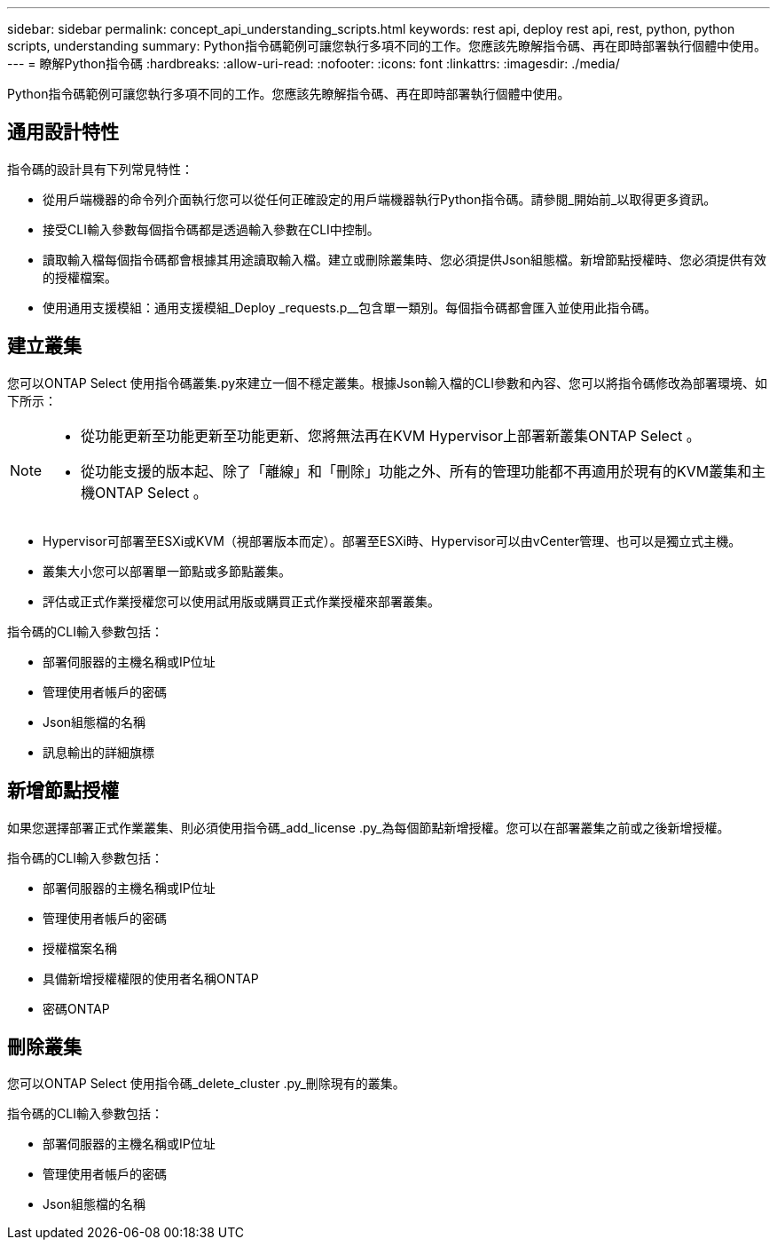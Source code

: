 ---
sidebar: sidebar 
permalink: concept_api_understanding_scripts.html 
keywords: rest api, deploy rest api, rest, python, python scripts, understanding 
summary: Python指令碼範例可讓您執行多項不同的工作。您應該先瞭解指令碼、再在即時部署執行個體中使用。 
---
= 瞭解Python指令碼
:hardbreaks:
:allow-uri-read: 
:nofooter: 
:icons: font
:linkattrs: 
:imagesdir: ./media/


[role="lead"]
Python指令碼範例可讓您執行多項不同的工作。您應該先瞭解指令碼、再在即時部署執行個體中使用。



== 通用設計特性

指令碼的設計具有下列常見特性：

* 從用戶端機器的命令列介面執行您可以從任何正確設定的用戶端機器執行Python指令碼。請參閱_開始前_以取得更多資訊。
* 接受CLI輸入參數每個指令碼都是透過輸入參數在CLI中控制。
* 讀取輸入檔每個指令碼都會根據其用途讀取輸入檔。建立或刪除叢集時、您必須提供Json組態檔。新增節點授權時、您必須提供有效的授權檔案。
* 使用通用支援模組：通用支援模組_Deploy _requests.p__包含單一類別。每個指令碼都會匯入並使用此指令碼。




== 建立叢集

您可以ONTAP Select 使用指令碼叢集.py來建立一個不穩定叢集。根據Json輸入檔的CLI參數和內容、您可以將指令碼修改為部署環境、如下所示：

[NOTE]
====
* 從功能更新至功能更新至功能更新、您將無法再在KVM Hypervisor上部署新叢集ONTAP Select 。
* 從功能支援的版本起、除了「離線」和「刪除」功能之外、所有的管理功能都不再適用於現有的KVM叢集和主機ONTAP Select 。


====
* Hypervisor可部署至ESXi或KVM（視部署版本而定）。部署至ESXi時、Hypervisor可以由vCenter管理、也可以是獨立式主機。
* 叢集大小您可以部署單一節點或多節點叢集。
* 評估或正式作業授權您可以使用試用版或購買正式作業授權來部署叢集。


指令碼的CLI輸入參數包括：

* 部署伺服器的主機名稱或IP位址
* 管理使用者帳戶的密碼
* Json組態檔的名稱
* 訊息輸出的詳細旗標




== 新增節點授權

如果您選擇部署正式作業叢集、則必須使用指令碼_add_license .py_為每個節點新增授權。您可以在部署叢集之前或之後新增授權。

指令碼的CLI輸入參數包括：

* 部署伺服器的主機名稱或IP位址
* 管理使用者帳戶的密碼
* 授權檔案名稱
* 具備新增授權權限的使用者名稱ONTAP
* 密碼ONTAP




== 刪除叢集

您可以ONTAP Select 使用指令碼_delete_cluster .py_刪除現有的叢集。

指令碼的CLI輸入參數包括：

* 部署伺服器的主機名稱或IP位址
* 管理使用者帳戶的密碼
* Json組態檔的名稱

